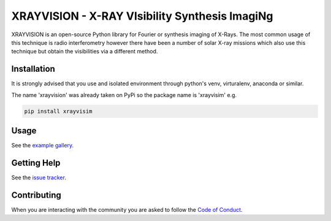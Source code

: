 XRAYVISION - X-RAY VIsibility Synthesis ImagiNg
===============================================

|Powered By| |Build Status| |Doc Status| |Python Versions|

.. |Powered By| image:: http://img.shields.io/badge/powered%20by-SunPy-orange.svg?style=flat
    :target: https://www.sunpy.org
    :alt: Powered by SunPy Badge

.. |Build Status| image:: https://github.com/TCDSolar/xrayvision/actions/workflows/ci.yml/badge.svg
    :target: https://github.com/TCDSolar/xrayvision/actions/workflows/ci.yaml
    :alt: Build Status

.. |Doc Status| image:: https://readthedocs.org/projects/xrayvision/badge/?version=stable
    :target: https://xrayvision.readthedocs.io/en/latest/?badge=stable
    :alt: Documentation Status

.. |Python Versions| image:: https://img.shields.io/pypi/pyversions/xrayvisim
    :target: https://pypi.python.org/pypi/xrayvisim/
    :alt: Python Versions

XRAYVISION is an open-source Python library for Fourier or synthesis imaging of X-Rays. The most
common usage of this technique is radio interferometry however there have been a number of solar
X-ray missions which also use this technique but obtain the visibilities via a different method.

Installation
------------

It is strongly advised that you use and isolated environment through python's venv, virturalenv, anaconda or similar.

.. note::

The name 'xrayvision' was already taken on PyPi so the package name is 'xrayvisim' e.g.

.. code-block::

    pip install xrayvisim

Usage
-----

See the `example gallery`_.

Getting Help
------------

See the `issue tracker`_.

Contributing
------------
When you are interacting with the community you are asked to
follow the `Code of Conduct`_.

.. _Code of Conduct: http://docs.sunpy.org/en/stable/coc.html
.. _example gallery: https://xrayvision.readthedocs.io/en/latest/generated/gallery/index.html
.. _issue tracker: https://github.com/TCDSolar/xrayvision/issues
